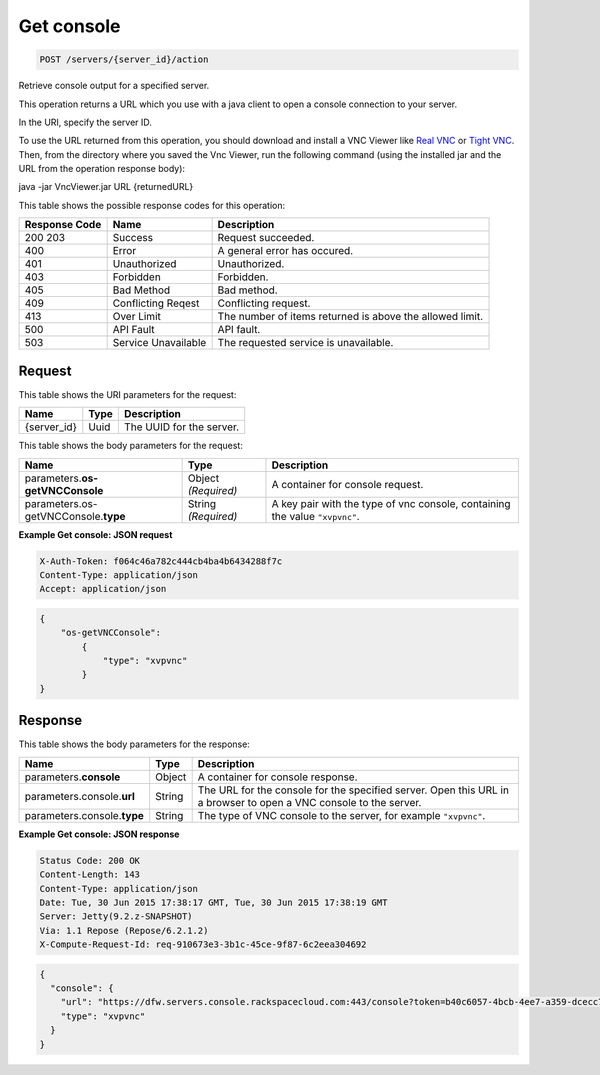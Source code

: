 
.. THIS OUTPUT IS GENERATED FROM THE WADL. DO NOT EDIT.

.. _post-get-console-servers-server-id-action:

Get console
^^^^^^^^^^^^^^^^^^^^^^^^^^^^^^^^^^^^^^^^^^^^^^^^^^^^^^^^^^^^^^^^^^^^^^^^^^^^^^^^

.. code::

    POST /servers/{server_id}/action

Retrieve console output for a specified server.

This operation returns a URL which you use with a java client to open a console connection to your 				server.

In the URI, specify the server ID.

To use the URL returned from this operation, you should download and install a VNC Viewer like `Real VNC <https://www.realvnc.com/products/vnc/documentation/4.0/win/java.html>`__ or `Tight VNC <http://www.tightvnc.com/download.php>`__. Then, from the directory where you 				saved the Vnc Viewer, run the following command (using the installed jar and the URL from the operation 				response body):

java -jar VncViewer.jar URL {returnedURL}

This table shows the possible response codes for this operation:


+--------------------------+-------------------------+-------------------------+
|Response Code             |Name                     |Description              |
+==========================+=========================+=========================+
|200 203                   |Success                  |Request succeeded.       |
+--------------------------+-------------------------+-------------------------+
|400                       |Error                    |A general error has      |
|                          |                         |occured.                 |
+--------------------------+-------------------------+-------------------------+
|401                       |Unauthorized             |Unauthorized.            |
+--------------------------+-------------------------+-------------------------+
|403                       |Forbidden                |Forbidden.               |
+--------------------------+-------------------------+-------------------------+
|405                       |Bad Method               |Bad method.              |
+--------------------------+-------------------------+-------------------------+
|409                       |Conflicting Reqest       |Conflicting request.     |
+--------------------------+-------------------------+-------------------------+
|413                       |Over Limit               |The number of items      |
|                          |                         |returned is above the    |
|                          |                         |allowed limit.           |
+--------------------------+-------------------------+-------------------------+
|500                       |API Fault                |API fault.               |
+--------------------------+-------------------------+-------------------------+
|503                       |Service Unavailable      |The requested service is |
|                          |                         |unavailable.             |
+--------------------------+-------------------------+-------------------------+


Request
""""""""""""""""




This table shows the URI parameters for the request:

+--------------------------+-------------------------+-------------------------+
|Name                      |Type                     |Description              |
+==========================+=========================+=========================+
|{server_id}               |Uuid                     |The UUID for the server. |
+--------------------------+-------------------------+-------------------------+





This table shows the body parameters for the request:

+--------------------------+-------------------------+-------------------------+
|Name                      |Type                     |Description              |
+==========================+=========================+=========================+
|parameters.\ **os-        |Object *(Required)*      |A container for console  |
|getVNCConsole**           |                         |request.                 |
+--------------------------+-------------------------+-------------------------+
|parameters.os-            |String *(Required)*      |A key pair with the type |
|getVNCConsole.\ **type**  |                         |of vnc console,          |
|                          |                         |containing the value     |
|                          |                         |``"xvpvnc"``.            |
+--------------------------+-------------------------+-------------------------+





**Example Get console: JSON request**


.. code::

   X-Auth-Token: f064c46a782c444cb4ba4b6434288f7c
   Content-Type: application/json
   Accept: application/json


.. code::

   {
       "os-getVNCConsole": 
           {
               "type": "xvpvnc"
           }
   }





Response
""""""""""""""""





This table shows the body parameters for the response:

+--------------------------+-------------------------+-------------------------+
|Name                      |Type                     |Description              |
+==========================+=========================+=========================+
|parameters.\ **console**  |Object                   |A container for console  |
|                          |                         |response.                |
+--------------------------+-------------------------+-------------------------+
|parameters.console.\      |String                   |The URL for the console  |
|**url**                   |                         |for the specified        |
|                          |                         |server. Open this URL in |
|                          |                         |a browser to open a VNC  |
|                          |                         |console to the server.   |
+--------------------------+-------------------------+-------------------------+
|parameters.console.\      |String                   |The type of VNC console  |
|**type**                  |                         |to the server, for       |
|                          |                         |example ``"xvpvnc"``.    |
+--------------------------+-------------------------+-------------------------+







**Example Get console: JSON response**


.. code::

       Status Code: 200 OK
       Content-Length: 143
       Content-Type: application/json
       Date: Tue, 30 Jun 2015 17:38:17 GMT, Tue, 30 Jun 2015 17:38:19 GMT
       Server: Jetty(9.2.z-SNAPSHOT)
       Via: 1.1 Repose (Repose/6.2.1.2)
       X-Compute-Request-Id: req-910673e3-3b1c-45ce-9f87-6c2eea304692


.. code::

   {
     "console": {
       "url": "https://dfw.servers.console.rackspacecloud.com:443/console?token=b40c6057-4bcb-4ee7-a359-dcecc752b379",
       "type": "xvpvnc"
     }
   }




